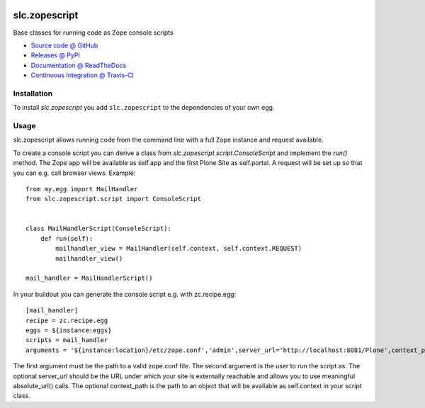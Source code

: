 .. image:: https://secure.travis-ci.org/plone/plone.api.png
    :target: http://travis-ci.org/#!/plone/plone.api

====================
slc.zopescript
====================

Base classes for running code as Zope console scripts

* `Source code @ GitHub <https://github.com/syslabcom/slc.zopescript>`_
* `Releases @ PyPI <http://pypi.python.org/pypi/slc.zopescript>`_
* `Documentation @ ReadTheDocs <http://slczopescript.readthedocs.org>`_
* `Continuous Integration @ Travis-CI <http://travis-ci.org/syslabcom/slc.zopescript>`_

Installation
============

To install `slc.zopescript` you add ``slc.zopescript``
to the dependencies of your own egg.

Usage
=====

slc.zopescript allows running code from the command line with a full Zope
instance and request available.

To create a console script you can derive a class from
`slc.zopescript.script.ConsoleScript` and implement the `run()` method. The
Zope app will be available as self.app and the first Plone Site as self.portal.
A request will be set up so that you can e.g. call browser views.
Example::

    from my.egg import MailHandler
    from slc.zopescript.script import ConsoleScript


    class MailHandlerScript(ConsoleScript):
        def run(self):
            mailhandler_view = MailHandler(self.context, self.context.REQUEST)
            mailhandler_view()

    mail_handler = MailHandlerScript()


In your buildout you can generate the console script e.g. with zc.recipe.egg::

    [mail_handler]
    recipe = zc.recipe.egg
    eggs = ${instance:eggs}
    scripts = mail_handler
    arguments = '${instance:location}/etc/zope.conf','admin',server_url='http://localhost:8081/Plone',context_path='/Plone/news'

The first argument must be the path to a valid zope.conf file. The second
argument is the user to run the script as. The optional server_url should be
the URL under which your site is externally reachable and allows you to use
meaningful absolute_url() calls. The optional context_path is the path to
an object that will be available as self.context in your script class.
